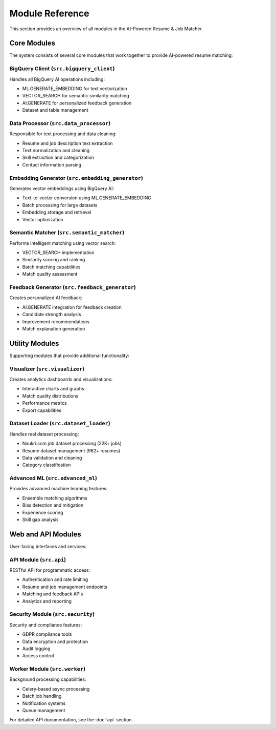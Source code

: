 Module Reference
================

This section provides an overview of all modules in the AI-Powered Resume & Job Matcher.

Core Modules
------------

The system consists of several core modules that work together to provide AI-powered resume matching:

BigQuery Client (``src.bigquery_client``)
~~~~~~~~~~~~~~~~~~~~~~~~~~~~~~~~~~~~~~~~~~

Handles all BigQuery AI operations including:

* ML.GENERATE_EMBEDDING for text vectorization
* VECTOR_SEARCH for semantic similarity matching  
* AI.GENERATE for personalized feedback generation
* Dataset and table management

Data Processor (``src.data_processor``)
~~~~~~~~~~~~~~~~~~~~~~~~~~~~~~~~~~~~~~~~

Responsible for text processing and data cleaning:

* Resume and job description text extraction
* Text normalization and cleaning
* Skill extraction and categorization
* Contact information parsing

Embedding Generator (``src.embedding_generator``)
~~~~~~~~~~~~~~~~~~~~~~~~~~~~~~~~~~~~~~~~~~~~~~~~~~

Generates vector embeddings using BigQuery AI:

* Text-to-vector conversion using ML.GENERATE_EMBEDDING
* Batch processing for large datasets
* Embedding storage and retrieval
* Vector optimization

Semantic Matcher (``src.semantic_matcher``)
~~~~~~~~~~~~~~~~~~~~~~~~~~~~~~~~~~~~~~~~~~~~

Performs intelligent matching using vector search:

* VECTOR_SEARCH implementation
* Similarity scoring and ranking
* Batch matching capabilities
* Match quality assessment

Feedback Generator (``src.feedback_generator``)
~~~~~~~~~~~~~~~~~~~~~~~~~~~~~~~~~~~~~~~~~~~~~~~~

Creates personalized AI feedback:

* AI.GENERATE integration for feedback creation
* Candidate strength analysis
* Improvement recommendations
* Match explanation generation

Utility Modules
---------------

Supporting modules that provide additional functionality:

Visualizer (``src.visualizer``)
~~~~~~~~~~~~~~~~~~~~~~~~~~~~~~~

Creates analytics dashboards and visualizations:

* Interactive charts and graphs
* Match quality distributions
* Performance metrics
* Export capabilities

Dataset Loader (``src.dataset_loader``)
~~~~~~~~~~~~~~~~~~~~~~~~~~~~~~~~~~~~~~~~

Handles real dataset processing:

* Naukri.com job dataset processing (22K+ jobs)
* Resume dataset management (962+ resumes)
* Data validation and cleaning
* Category classification

Advanced ML (``src.advanced_ml``)
~~~~~~~~~~~~~~~~~~~~~~~~~~~~~~~~~~

Provides advanced machine learning features:

* Ensemble matching algorithms
* Bias detection and mitigation
* Experience scoring
* Skill gap analysis

Web and API Modules
-------------------

User-facing interfaces and services:

API Module (``src.api``)
~~~~~~~~~~~~~~~~~~~~~~~~

RESTful API for programmatic access:

* Authentication and rate limiting
* Resume and job management endpoints
* Matching and feedback APIs
* Analytics and reporting

Security Module (``src.security``)
~~~~~~~~~~~~~~~~~~~~~~~~~~~~~~~~~~~

Security and compliance features:

* GDPR compliance tools
* Data encryption and protection
* Audit logging
* Access control

Worker Module (``src.worker``)
~~~~~~~~~~~~~~~~~~~~~~~~~~~~~~

Background processing capabilities:

* Celery-based async processing
* Batch job handling
* Notification systems
* Queue management

For detailed API documentation, see the :doc:`api` section.
